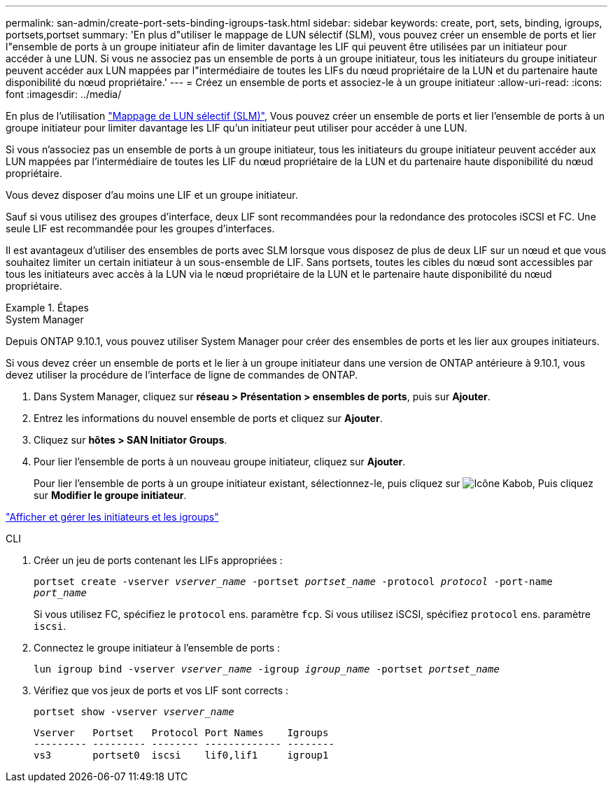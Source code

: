 ---
permalink: san-admin/create-port-sets-binding-igroups-task.html 
sidebar: sidebar 
keywords: create, port, sets, binding, igroups, portsets,portset 
summary: 'En plus d"utiliser le mappage de LUN sélectif (SLM), vous pouvez créer un ensemble de ports et lier l"ensemble de ports à un groupe initiateur afin de limiter davantage les LIF qui peuvent être utilisées par un initiateur pour accéder à une LUN. Si vous ne associez pas un ensemble de ports à un groupe initiateur, tous les initiateurs du groupe initiateur peuvent accéder aux LUN mappées par l"intermédiaire de toutes les LIFs du nœud propriétaire de la LUN et du partenaire haute disponibilité du nœud propriétaire.' 
---
= Créez un ensemble de ports et associez-le à un groupe initiateur
:allow-uri-read: 
:icons: font
:imagesdir: ../media/


[role="lead"]
En plus de l'utilisation link:selective-lun-map-concept.html["Mappage de LUN sélectif (SLM)"], Vous pouvez créer un ensemble de ports et lier l'ensemble de ports à un groupe initiateur pour limiter davantage les LIF qu'un initiateur peut utiliser pour accéder à une LUN.

Si vous n'associez pas un ensemble de ports à un groupe initiateur, tous les initiateurs du groupe initiateur peuvent accéder aux LUN mappées par l'intermédiaire de toutes les LIF du nœud propriétaire de la LUN et du partenaire haute disponibilité du nœud propriétaire.

Vous devez disposer d'au moins une LIF et un groupe initiateur.

Sauf si vous utilisez des groupes d'interface, deux LIF sont recommandées pour la redondance des protocoles iSCSI et FC. Une seule LIF est recommandée pour les groupes d'interfaces.

Il est avantageux d'utiliser des ensembles de ports avec SLM lorsque vous disposez de plus de deux LIF sur un nœud et que vous souhaitez limiter un certain initiateur à un sous-ensemble de LIF. Sans portsets, toutes les cibles du nœud sont accessibles par tous les initiateurs avec accès à la LUN via le nœud propriétaire de la LUN et le partenaire haute disponibilité du nœud propriétaire.

.Étapes
[role="tabbed-block"]
====
.System Manager
--
Depuis ONTAP 9.10.1, vous pouvez utiliser System Manager pour créer des ensembles de ports et les lier aux groupes initiateurs.

Si vous devez créer un ensemble de ports et le lier à un groupe initiateur dans une version de ONTAP antérieure à 9.10.1, vous devez utiliser la procédure de l'interface de ligne de commandes de ONTAP.

. Dans System Manager, cliquez sur *réseau > Présentation > ensembles de ports*, puis sur *Ajouter*.
. Entrez les informations du nouvel ensemble de ports et cliquez sur *Ajouter*.
. Cliquez sur *hôtes > SAN Initiator Groups*.
. Pour lier l'ensemble de ports à un nouveau groupe initiateur, cliquez sur *Ajouter*.
+
Pour lier l'ensemble de ports à un groupe initiateur existant, sélectionnez-le, puis cliquez sur image:icon_kabob.gif["Icône Kabob"], Puis cliquez sur *Modifier le groupe initiateur*.



link:manage-san-initiators-task.html["Afficher et gérer les initiateurs et les igroups"]

--
.CLI
--
. Créer un jeu de ports contenant les LIFs appropriées :
+
`portset create -vserver _vserver_name_ -portset _portset_name_ -protocol _protocol_ -port-name _port_name_`

+
Si vous utilisez FC, spécifiez le `protocol` ens. paramètre `fcp`. Si vous utilisez iSCSI, spécifiez `protocol` ens. paramètre `iscsi`.

. Connectez le groupe initiateur à l'ensemble de ports :
+
`lun igroup bind -vserver _vserver_name_ -igroup _igroup_name_ -portset _portset_name_`

. Vérifiez que vos jeux de ports et vos LIF sont corrects :
+
`portset show -vserver _vserver_name_`

+
[listing]
----
Vserver   Portset   Protocol Port Names    Igroups
--------- --------- -------- ------------- --------
vs3       portset0  iscsi    lif0,lif1     igroup1
----


--
====